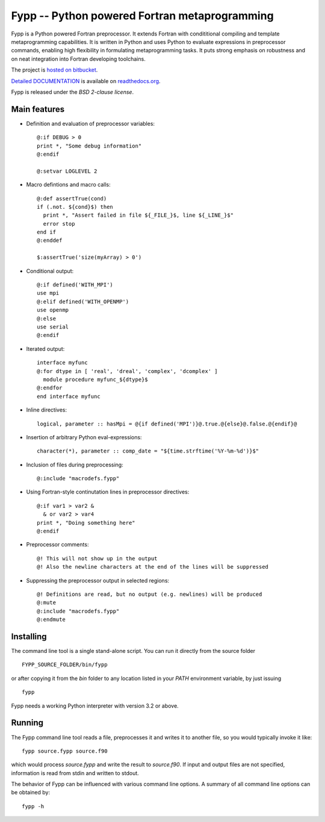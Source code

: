 ==============================================
Fypp -- Python powered Fortran metaprogramming
==============================================

Fypp is a Python powered Fortran preprocessor. It extends Fortran with
condititional compiling and template metaprogramming capabilities. It is written
in Python and uses Python to evaluate expressions in preprocessor commands,
enabling high flexibility in formulating metaprogramming tasks. It puts strong
emphasis on robustness and on neat integration into Fortran developing
toolchains.

The project is `hosted on bitbucket <http://bitbucket.org/aradi/fypp>`_.

`Detailed DOCUMENTATION <http://fypp.readthedocs.org>`_ is available on
`readthedocs.org <http://fypp.readthedocs.org>`_. 

Fypp is released under the *BSD 2-clause license*.


Main features
=============

* Definition and evaluation of preprocessor variables::

    @:if DEBUG > 0
    print *, "Some debug information"
    @:endif

    @:setvar LOGLEVEL 2

* Macro defintions and macro calls::

    @:def assertTrue(cond)
    if (.not. ${cond}$) then
      print *, "Assert failed in file ${_FILE_}$, line ${_LINE_}$"
      error stop
    end if
    @:enddef

    $:assertTrue('size(myArray) > 0')

* Conditional output::
  
    @:if defined('WITH_MPI')
    use mpi
    @:elif defined('WITH_OPENMP')
    use openmp
    @:else
    use serial
    @:endif

* Iterated output::

    interface myfunc
    @:for dtype in [ 'real', 'dreal', 'complex', 'dcomplex' ]
      module procedure myfunc_${dtype}$
    @:endfor
    end interface myfunc

* Inline directives::

    logical, parameter :: hasMpi = @{if defined('MPI')}@.true.@{else}@.false.@{endif}@

* Insertion of arbitrary Python eval-expressions::

    character(*), parameter :: comp_date = "${time.strftime('%Y-%m-%d')}$"

* Inclusion of files during preprocessing::

    @:include "macrodefs.fypp"

* Using Fortran-style continutation lines in preprocessor directives::

    @:if var1 > var2 &
      & or var2 > var4
    print *, "Doing something here"
    @:endif

* Preprocessor comments::

    @! This will not show up in the output
    @! Also the newline characters at the end of the lines will be suppressed

* Suppressing the preprocessor output in selected regions::

    @! Definitions are read, but no output (e.g. newlines) will be produced
    @:mute
    @:include "macrodefs.fypp"
    @:endmute
    


Installing
==========

The command line tool is a single stand-alone script. You can run it directly
from the source folder ::
  
  FYPP_SOURCE_FOLDER/bin/fypp

or after copying it from the `bin` folder to any location listed in your `PATH`
environment variable, by just issuing ::

  fypp

Fypp needs a working Python interpreter with version 3.2 or above.


Running
=======

The Fypp command line tool reads a file, preprocesses it and writes it to
another file, so you would typically invoke it like::

  fypp source.fypp source.f90

which would process `source.fypp` and write the result to `source.f90`.  If
input and output files are not specified, information is read from stdin and
written to stdout.

The behavior of Fypp can be influenced with various command line options. A
summary of all command line options can be obtained by::

  fypp -h
